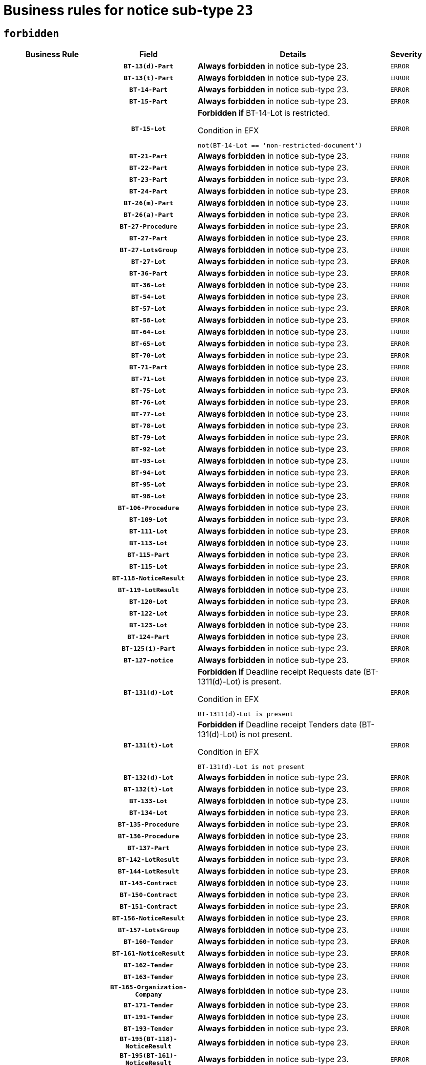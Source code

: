 = Business rules for notice sub-type `23`
:navtitle: Business Rules

== `forbidden`
[cols="<3,3,<6,>1", role="fixed-layout"]
|====
h| Business Rule h| Field h|Details h|Severity
h|
h|`BT-13(d)-Part`
a|

*Always forbidden* in notice sub-type 23.
|`ERROR`
h|
h|`BT-13(t)-Part`
a|

*Always forbidden* in notice sub-type 23.
|`ERROR`
h|
h|`BT-14-Part`
a|

*Always forbidden* in notice sub-type 23.
|`ERROR`
h|
h|`BT-15-Part`
a|

*Always forbidden* in notice sub-type 23.
|`ERROR`
h|
h|`BT-15-Lot`
a|

*Forbidden if* BT-14-Lot is restricted.

.Condition in EFX
[source, EFX]
----
not(BT-14-Lot == 'non-restricted-document')
----
|`ERROR`
h|
h|`BT-21-Part`
a|

*Always forbidden* in notice sub-type 23.
|`ERROR`
h|
h|`BT-22-Part`
a|

*Always forbidden* in notice sub-type 23.
|`ERROR`
h|
h|`BT-23-Part`
a|

*Always forbidden* in notice sub-type 23.
|`ERROR`
h|
h|`BT-24-Part`
a|

*Always forbidden* in notice sub-type 23.
|`ERROR`
h|
h|`BT-26(m)-Part`
a|

*Always forbidden* in notice sub-type 23.
|`ERROR`
h|
h|`BT-26(a)-Part`
a|

*Always forbidden* in notice sub-type 23.
|`ERROR`
h|
h|`BT-27-Procedure`
a|

*Always forbidden* in notice sub-type 23.
|`ERROR`
h|
h|`BT-27-Part`
a|

*Always forbidden* in notice sub-type 23.
|`ERROR`
h|
h|`BT-27-LotsGroup`
a|

*Always forbidden* in notice sub-type 23.
|`ERROR`
h|
h|`BT-27-Lot`
a|

*Always forbidden* in notice sub-type 23.
|`ERROR`
h|
h|`BT-36-Part`
a|

*Always forbidden* in notice sub-type 23.
|`ERROR`
h|
h|`BT-36-Lot`
a|

*Always forbidden* in notice sub-type 23.
|`ERROR`
h|
h|`BT-54-Lot`
a|

*Always forbidden* in notice sub-type 23.
|`ERROR`
h|
h|`BT-57-Lot`
a|

*Always forbidden* in notice sub-type 23.
|`ERROR`
h|
h|`BT-58-Lot`
a|

*Always forbidden* in notice sub-type 23.
|`ERROR`
h|
h|`BT-64-Lot`
a|

*Always forbidden* in notice sub-type 23.
|`ERROR`
h|
h|`BT-65-Lot`
a|

*Always forbidden* in notice sub-type 23.
|`ERROR`
h|
h|`BT-70-Lot`
a|

*Always forbidden* in notice sub-type 23.
|`ERROR`
h|
h|`BT-71-Part`
a|

*Always forbidden* in notice sub-type 23.
|`ERROR`
h|
h|`BT-71-Lot`
a|

*Always forbidden* in notice sub-type 23.
|`ERROR`
h|
h|`BT-75-Lot`
a|

*Always forbidden* in notice sub-type 23.
|`ERROR`
h|
h|`BT-76-Lot`
a|

*Always forbidden* in notice sub-type 23.
|`ERROR`
h|
h|`BT-77-Lot`
a|

*Always forbidden* in notice sub-type 23.
|`ERROR`
h|
h|`BT-78-Lot`
a|

*Always forbidden* in notice sub-type 23.
|`ERROR`
h|
h|`BT-79-Lot`
a|

*Always forbidden* in notice sub-type 23.
|`ERROR`
h|
h|`BT-92-Lot`
a|

*Always forbidden* in notice sub-type 23.
|`ERROR`
h|
h|`BT-93-Lot`
a|

*Always forbidden* in notice sub-type 23.
|`ERROR`
h|
h|`BT-94-Lot`
a|

*Always forbidden* in notice sub-type 23.
|`ERROR`
h|
h|`BT-95-Lot`
a|

*Always forbidden* in notice sub-type 23.
|`ERROR`
h|
h|`BT-98-Lot`
a|

*Always forbidden* in notice sub-type 23.
|`ERROR`
h|
h|`BT-106-Procedure`
a|

*Always forbidden* in notice sub-type 23.
|`ERROR`
h|
h|`BT-109-Lot`
a|

*Always forbidden* in notice sub-type 23.
|`ERROR`
h|
h|`BT-111-Lot`
a|

*Always forbidden* in notice sub-type 23.
|`ERROR`
h|
h|`BT-113-Lot`
a|

*Always forbidden* in notice sub-type 23.
|`ERROR`
h|
h|`BT-115-Part`
a|

*Always forbidden* in notice sub-type 23.
|`ERROR`
h|
h|`BT-115-Lot`
a|

*Always forbidden* in notice sub-type 23.
|`ERROR`
h|
h|`BT-118-NoticeResult`
a|

*Always forbidden* in notice sub-type 23.
|`ERROR`
h|
h|`BT-119-LotResult`
a|

*Always forbidden* in notice sub-type 23.
|`ERROR`
h|
h|`BT-120-Lot`
a|

*Always forbidden* in notice sub-type 23.
|`ERROR`
h|
h|`BT-122-Lot`
a|

*Always forbidden* in notice sub-type 23.
|`ERROR`
h|
h|`BT-123-Lot`
a|

*Always forbidden* in notice sub-type 23.
|`ERROR`
h|
h|`BT-124-Part`
a|

*Always forbidden* in notice sub-type 23.
|`ERROR`
h|
h|`BT-125(i)-Part`
a|

*Always forbidden* in notice sub-type 23.
|`ERROR`
h|
h|`BT-127-notice`
a|

*Always forbidden* in notice sub-type 23.
|`ERROR`
h|
h|`BT-131(d)-Lot`
a|

*Forbidden if* Deadline receipt Requests date (BT-1311(d)-Lot) is present.

.Condition in EFX
[source, EFX]
----
BT-1311(d)-Lot is present
----
|`ERROR`
h|
h|`BT-131(t)-Lot`
a|

*Forbidden if* Deadline receipt Tenders date (BT-131(d)-Lot) is not present.

.Condition in EFX
[source, EFX]
----
BT-131(d)-Lot is not present
----
|`ERROR`
h|
h|`BT-132(d)-Lot`
a|

*Always forbidden* in notice sub-type 23.
|`ERROR`
h|
h|`BT-132(t)-Lot`
a|

*Always forbidden* in notice sub-type 23.
|`ERROR`
h|
h|`BT-133-Lot`
a|

*Always forbidden* in notice sub-type 23.
|`ERROR`
h|
h|`BT-134-Lot`
a|

*Always forbidden* in notice sub-type 23.
|`ERROR`
h|
h|`BT-135-Procedure`
a|

*Always forbidden* in notice sub-type 23.
|`ERROR`
h|
h|`BT-136-Procedure`
a|

*Always forbidden* in notice sub-type 23.
|`ERROR`
h|
h|`BT-137-Part`
a|

*Always forbidden* in notice sub-type 23.
|`ERROR`
h|
h|`BT-142-LotResult`
a|

*Always forbidden* in notice sub-type 23.
|`ERROR`
h|
h|`BT-144-LotResult`
a|

*Always forbidden* in notice sub-type 23.
|`ERROR`
h|
h|`BT-145-Contract`
a|

*Always forbidden* in notice sub-type 23.
|`ERROR`
h|
h|`BT-150-Contract`
a|

*Always forbidden* in notice sub-type 23.
|`ERROR`
h|
h|`BT-151-Contract`
a|

*Always forbidden* in notice sub-type 23.
|`ERROR`
h|
h|`BT-156-NoticeResult`
a|

*Always forbidden* in notice sub-type 23.
|`ERROR`
h|
h|`BT-157-LotsGroup`
a|

*Always forbidden* in notice sub-type 23.
|`ERROR`
h|
h|`BT-160-Tender`
a|

*Always forbidden* in notice sub-type 23.
|`ERROR`
h|
h|`BT-161-NoticeResult`
a|

*Always forbidden* in notice sub-type 23.
|`ERROR`
h|
h|`BT-162-Tender`
a|

*Always forbidden* in notice sub-type 23.
|`ERROR`
h|
h|`BT-163-Tender`
a|

*Always forbidden* in notice sub-type 23.
|`ERROR`
h|
h|`BT-165-Organization-Company`
a|

*Always forbidden* in notice sub-type 23.
|`ERROR`
h|
h|`BT-171-Tender`
a|

*Always forbidden* in notice sub-type 23.
|`ERROR`
h|
h|`BT-191-Tender`
a|

*Always forbidden* in notice sub-type 23.
|`ERROR`
h|
h|`BT-193-Tender`
a|

*Always forbidden* in notice sub-type 23.
|`ERROR`
h|
h|`BT-195(BT-118)-NoticeResult`
a|

*Always forbidden* in notice sub-type 23.
|`ERROR`
h|
h|`BT-195(BT-161)-NoticeResult`
a|

*Always forbidden* in notice sub-type 23.
|`ERROR`
h|
h|`BT-195(BT-556)-NoticeResult`
a|

*Always forbidden* in notice sub-type 23.
|`ERROR`
h|
h|`BT-195(BT-156)-NoticeResult`
a|

*Always forbidden* in notice sub-type 23.
|`ERROR`
h|
h|`BT-195(BT-142)-LotResult`
a|

*Always forbidden* in notice sub-type 23.
|`ERROR`
h|
h|`BT-195(BT-710)-LotResult`
a|

*Always forbidden* in notice sub-type 23.
|`ERROR`
h|
h|`BT-195(BT-711)-LotResult`
a|

*Always forbidden* in notice sub-type 23.
|`ERROR`
h|
h|`BT-195(BT-709)-LotResult`
a|

*Always forbidden* in notice sub-type 23.
|`ERROR`
h|
h|`BT-195(BT-712)-LotResult`
a|

*Always forbidden* in notice sub-type 23.
|`ERROR`
h|
h|`BT-195(BT-144)-LotResult`
a|

*Always forbidden* in notice sub-type 23.
|`ERROR`
h|
h|`BT-195(BT-760)-LotResult`
a|

*Always forbidden* in notice sub-type 23.
|`ERROR`
h|
h|`BT-195(BT-759)-LotResult`
a|

*Always forbidden* in notice sub-type 23.
|`ERROR`
h|
h|`BT-195(BT-171)-Tender`
a|

*Always forbidden* in notice sub-type 23.
|`ERROR`
h|
h|`BT-195(BT-193)-Tender`
a|

*Always forbidden* in notice sub-type 23.
|`ERROR`
h|
h|`BT-195(BT-720)-Tender`
a|

*Always forbidden* in notice sub-type 23.
|`ERROR`
h|
h|`BT-195(BT-162)-Tender`
a|

*Always forbidden* in notice sub-type 23.
|`ERROR`
h|
h|`BT-195(BT-160)-Tender`
a|

*Always forbidden* in notice sub-type 23.
|`ERROR`
h|
h|`BT-195(BT-163)-Tender`
a|

*Always forbidden* in notice sub-type 23.
|`ERROR`
h|
h|`BT-195(BT-191)-Tender`
a|

*Always forbidden* in notice sub-type 23.
|`ERROR`
h|
h|`BT-195(BT-553)-Tender`
a|

*Always forbidden* in notice sub-type 23.
|`ERROR`
h|
h|`BT-195(BT-554)-Tender`
a|

*Always forbidden* in notice sub-type 23.
|`ERROR`
h|
h|`BT-195(BT-555)-Tender`
a|

*Always forbidden* in notice sub-type 23.
|`ERROR`
h|
h|`BT-195(BT-773)-Tender`
a|

*Always forbidden* in notice sub-type 23.
|`ERROR`
h|
h|`BT-195(BT-731)-Tender`
a|

*Always forbidden* in notice sub-type 23.
|`ERROR`
h|
h|`BT-195(BT-730)-Tender`
a|

*Always forbidden* in notice sub-type 23.
|`ERROR`
h|
h|`BT-195(BT-09)-Procedure`
a|

*Always forbidden* in notice sub-type 23.
|`ERROR`
h|
h|`BT-195(BT-105)-Procedure`
a|

*Always forbidden* in notice sub-type 23.
|`ERROR`
h|
h|`BT-195(BT-88)-Procedure`
a|

*Always forbidden* in notice sub-type 23.
|`ERROR`
h|
h|`BT-195(BT-106)-Procedure`
a|

*Always forbidden* in notice sub-type 23.
|`ERROR`
h|
h|`BT-195(BT-1351)-Procedure`
a|

*Always forbidden* in notice sub-type 23.
|`ERROR`
h|
h|`BT-195(BT-136)-Procedure`
a|

*Always forbidden* in notice sub-type 23.
|`ERROR`
h|
h|`BT-195(BT-1252)-Procedure`
a|

*Always forbidden* in notice sub-type 23.
|`ERROR`
h|
h|`BT-195(BT-135)-Procedure`
a|

*Always forbidden* in notice sub-type 23.
|`ERROR`
h|
h|`BT-195(BT-733)-LotsGroup`
a|

*Always forbidden* in notice sub-type 23.
|`ERROR`
h|
h|`BT-195(BT-543)-LotsGroup`
a|

*Always forbidden* in notice sub-type 23.
|`ERROR`
h|
h|`BT-195(BT-5421)-LotsGroup`
a|

*Always forbidden* in notice sub-type 23.
|`ERROR`
h|
h|`BT-195(BT-5422)-LotsGroup`
a|

*Always forbidden* in notice sub-type 23.
|`ERROR`
h|
h|`BT-195(BT-5423)-LotsGroup`
a|

*Always forbidden* in notice sub-type 23.
|`ERROR`
h|
h|`BT-195(BT-541)-LotsGroup`
a|

*Always forbidden* in notice sub-type 23.
|`ERROR`
h|
h|`BT-195(BT-734)-LotsGroup`
a|

*Always forbidden* in notice sub-type 23.
|`ERROR`
h|
h|`BT-195(BT-539)-LotsGroup`
a|

*Always forbidden* in notice sub-type 23.
|`ERROR`
h|
h|`BT-195(BT-540)-LotsGroup`
a|

*Always forbidden* in notice sub-type 23.
|`ERROR`
h|
h|`BT-195(BT-733)-Lot`
a|

*Always forbidden* in notice sub-type 23.
|`ERROR`
h|
h|`BT-195(BT-543)-Lot`
a|

*Always forbidden* in notice sub-type 23.
|`ERROR`
h|
h|`BT-195(BT-5421)-Lot`
a|

*Always forbidden* in notice sub-type 23.
|`ERROR`
h|
h|`BT-195(BT-5422)-Lot`
a|

*Always forbidden* in notice sub-type 23.
|`ERROR`
h|
h|`BT-195(BT-5423)-Lot`
a|

*Always forbidden* in notice sub-type 23.
|`ERROR`
h|
h|`BT-195(BT-541)-Lot`
a|

*Always forbidden* in notice sub-type 23.
|`ERROR`
h|
h|`BT-195(BT-734)-Lot`
a|

*Always forbidden* in notice sub-type 23.
|`ERROR`
h|
h|`BT-195(BT-539)-Lot`
a|

*Always forbidden* in notice sub-type 23.
|`ERROR`
h|
h|`BT-195(BT-540)-Lot`
a|

*Always forbidden* in notice sub-type 23.
|`ERROR`
h|
h|`BT-195(BT-635)-LotResult`
a|

*Always forbidden* in notice sub-type 23.
|`ERROR`
h|
h|`BT-195(BT-636)-LotResult`
a|

*Always forbidden* in notice sub-type 23.
|`ERROR`
h|
h|`BT-195(BT-1118)-NoticeResult`
a|

*Always forbidden* in notice sub-type 23.
|`ERROR`
h|
h|`BT-195(BT-1561)-NoticeResult`
a|

*Always forbidden* in notice sub-type 23.
|`ERROR`
h|
h|`BT-195(BT-660)-LotResult`
a|

*Always forbidden* in notice sub-type 23.
|`ERROR`
h|
h|`BT-196(BT-118)-NoticeResult`
a|

*Always forbidden* in notice sub-type 23.
|`ERROR`
h|
h|`BT-196(BT-161)-NoticeResult`
a|

*Always forbidden* in notice sub-type 23.
|`ERROR`
h|
h|`BT-196(BT-556)-NoticeResult`
a|

*Always forbidden* in notice sub-type 23.
|`ERROR`
h|
h|`BT-196(BT-156)-NoticeResult`
a|

*Always forbidden* in notice sub-type 23.
|`ERROR`
h|
h|`BT-196(BT-142)-LotResult`
a|

*Always forbidden* in notice sub-type 23.
|`ERROR`
h|
h|`BT-196(BT-710)-LotResult`
a|

*Always forbidden* in notice sub-type 23.
|`ERROR`
h|
h|`BT-196(BT-711)-LotResult`
a|

*Always forbidden* in notice sub-type 23.
|`ERROR`
h|
h|`BT-196(BT-709)-LotResult`
a|

*Always forbidden* in notice sub-type 23.
|`ERROR`
h|
h|`BT-196(BT-712)-LotResult`
a|

*Always forbidden* in notice sub-type 23.
|`ERROR`
h|
h|`BT-196(BT-144)-LotResult`
a|

*Always forbidden* in notice sub-type 23.
|`ERROR`
h|
h|`BT-196(BT-760)-LotResult`
a|

*Always forbidden* in notice sub-type 23.
|`ERROR`
h|
h|`BT-196(BT-759)-LotResult`
a|

*Always forbidden* in notice sub-type 23.
|`ERROR`
h|
h|`BT-196(BT-171)-Tender`
a|

*Always forbidden* in notice sub-type 23.
|`ERROR`
h|
h|`BT-196(BT-193)-Tender`
a|

*Always forbidden* in notice sub-type 23.
|`ERROR`
h|
h|`BT-196(BT-720)-Tender`
a|

*Always forbidden* in notice sub-type 23.
|`ERROR`
h|
h|`BT-196(BT-162)-Tender`
a|

*Always forbidden* in notice sub-type 23.
|`ERROR`
h|
h|`BT-196(BT-160)-Tender`
a|

*Always forbidden* in notice sub-type 23.
|`ERROR`
h|
h|`BT-196(BT-163)-Tender`
a|

*Always forbidden* in notice sub-type 23.
|`ERROR`
h|
h|`BT-196(BT-191)-Tender`
a|

*Always forbidden* in notice sub-type 23.
|`ERROR`
h|
h|`BT-196(BT-553)-Tender`
a|

*Always forbidden* in notice sub-type 23.
|`ERROR`
h|
h|`BT-196(BT-554)-Tender`
a|

*Always forbidden* in notice sub-type 23.
|`ERROR`
h|
h|`BT-196(BT-555)-Tender`
a|

*Always forbidden* in notice sub-type 23.
|`ERROR`
h|
h|`BT-196(BT-773)-Tender`
a|

*Always forbidden* in notice sub-type 23.
|`ERROR`
h|
h|`BT-196(BT-731)-Tender`
a|

*Always forbidden* in notice sub-type 23.
|`ERROR`
h|
h|`BT-196(BT-730)-Tender`
a|

*Always forbidden* in notice sub-type 23.
|`ERROR`
h|
h|`BT-196(BT-09)-Procedure`
a|

*Always forbidden* in notice sub-type 23.
|`ERROR`
h|
h|`BT-196(BT-105)-Procedure`
a|

*Always forbidden* in notice sub-type 23.
|`ERROR`
h|
h|`BT-196(BT-88)-Procedure`
a|

*Always forbidden* in notice sub-type 23.
|`ERROR`
h|
h|`BT-196(BT-106)-Procedure`
a|

*Always forbidden* in notice sub-type 23.
|`ERROR`
h|
h|`BT-196(BT-1351)-Procedure`
a|

*Always forbidden* in notice sub-type 23.
|`ERROR`
h|
h|`BT-196(BT-136)-Procedure`
a|

*Always forbidden* in notice sub-type 23.
|`ERROR`
h|
h|`BT-196(BT-1252)-Procedure`
a|

*Always forbidden* in notice sub-type 23.
|`ERROR`
h|
h|`BT-196(BT-135)-Procedure`
a|

*Always forbidden* in notice sub-type 23.
|`ERROR`
h|
h|`BT-196(BT-733)-LotsGroup`
a|

*Always forbidden* in notice sub-type 23.
|`ERROR`
h|
h|`BT-196(BT-543)-LotsGroup`
a|

*Always forbidden* in notice sub-type 23.
|`ERROR`
h|
h|`BT-196(BT-5421)-LotsGroup`
a|

*Always forbidden* in notice sub-type 23.
|`ERROR`
h|
h|`BT-196(BT-5422)-LotsGroup`
a|

*Always forbidden* in notice sub-type 23.
|`ERROR`
h|
h|`BT-196(BT-5423)-LotsGroup`
a|

*Always forbidden* in notice sub-type 23.
|`ERROR`
h|
h|`BT-196(BT-541)-LotsGroup`
a|

*Always forbidden* in notice sub-type 23.
|`ERROR`
h|
h|`BT-196(BT-734)-LotsGroup`
a|

*Always forbidden* in notice sub-type 23.
|`ERROR`
h|
h|`BT-196(BT-539)-LotsGroup`
a|

*Always forbidden* in notice sub-type 23.
|`ERROR`
h|
h|`BT-196(BT-540)-LotsGroup`
a|

*Always forbidden* in notice sub-type 23.
|`ERROR`
h|
h|`BT-196(BT-733)-Lot`
a|

*Always forbidden* in notice sub-type 23.
|`ERROR`
h|
h|`BT-196(BT-543)-Lot`
a|

*Always forbidden* in notice sub-type 23.
|`ERROR`
h|
h|`BT-196(BT-5421)-Lot`
a|

*Always forbidden* in notice sub-type 23.
|`ERROR`
h|
h|`BT-196(BT-5422)-Lot`
a|

*Always forbidden* in notice sub-type 23.
|`ERROR`
h|
h|`BT-196(BT-5423)-Lot`
a|

*Always forbidden* in notice sub-type 23.
|`ERROR`
h|
h|`BT-196(BT-541)-Lot`
a|

*Always forbidden* in notice sub-type 23.
|`ERROR`
h|
h|`BT-196(BT-734)-Lot`
a|

*Always forbidden* in notice sub-type 23.
|`ERROR`
h|
h|`BT-196(BT-539)-Lot`
a|

*Always forbidden* in notice sub-type 23.
|`ERROR`
h|
h|`BT-196(BT-540)-Lot`
a|

*Always forbidden* in notice sub-type 23.
|`ERROR`
h|
h|`BT-196(BT-635)-LotResult`
a|

*Always forbidden* in notice sub-type 23.
|`ERROR`
h|
h|`BT-196(BT-636)-LotResult`
a|

*Always forbidden* in notice sub-type 23.
|`ERROR`
h|
h|`BT-196(BT-1118)-NoticeResult`
a|

*Always forbidden* in notice sub-type 23.
|`ERROR`
h|
h|`BT-196(BT-1561)-NoticeResult`
a|

*Always forbidden* in notice sub-type 23.
|`ERROR`
h|
h|`BT-196(BT-660)-LotResult`
a|

*Always forbidden* in notice sub-type 23.
|`ERROR`
h|
h|`BT-197(BT-118)-NoticeResult`
a|

*Always forbidden* in notice sub-type 23.
|`ERROR`
h|
h|`BT-197(BT-161)-NoticeResult`
a|

*Always forbidden* in notice sub-type 23.
|`ERROR`
h|
h|`BT-197(BT-556)-NoticeResult`
a|

*Always forbidden* in notice sub-type 23.
|`ERROR`
h|
h|`BT-197(BT-156)-NoticeResult`
a|

*Always forbidden* in notice sub-type 23.
|`ERROR`
h|
h|`BT-197(BT-142)-LotResult`
a|

*Always forbidden* in notice sub-type 23.
|`ERROR`
h|
h|`BT-197(BT-710)-LotResult`
a|

*Always forbidden* in notice sub-type 23.
|`ERROR`
h|
h|`BT-197(BT-711)-LotResult`
a|

*Always forbidden* in notice sub-type 23.
|`ERROR`
h|
h|`BT-197(BT-709)-LotResult`
a|

*Always forbidden* in notice sub-type 23.
|`ERROR`
h|
h|`BT-197(BT-712)-LotResult`
a|

*Always forbidden* in notice sub-type 23.
|`ERROR`
h|
h|`BT-197(BT-144)-LotResult`
a|

*Always forbidden* in notice sub-type 23.
|`ERROR`
h|
h|`BT-197(BT-760)-LotResult`
a|

*Always forbidden* in notice sub-type 23.
|`ERROR`
h|
h|`BT-197(BT-759)-LotResult`
a|

*Always forbidden* in notice sub-type 23.
|`ERROR`
h|
h|`BT-197(BT-171)-Tender`
a|

*Always forbidden* in notice sub-type 23.
|`ERROR`
h|
h|`BT-197(BT-193)-Tender`
a|

*Always forbidden* in notice sub-type 23.
|`ERROR`
h|
h|`BT-197(BT-720)-Tender`
a|

*Always forbidden* in notice sub-type 23.
|`ERROR`
h|
h|`BT-197(BT-162)-Tender`
a|

*Always forbidden* in notice sub-type 23.
|`ERROR`
h|
h|`BT-197(BT-160)-Tender`
a|

*Always forbidden* in notice sub-type 23.
|`ERROR`
h|
h|`BT-197(BT-163)-Tender`
a|

*Always forbidden* in notice sub-type 23.
|`ERROR`
h|
h|`BT-197(BT-191)-Tender`
a|

*Always forbidden* in notice sub-type 23.
|`ERROR`
h|
h|`BT-197(BT-553)-Tender`
a|

*Always forbidden* in notice sub-type 23.
|`ERROR`
h|
h|`BT-197(BT-554)-Tender`
a|

*Always forbidden* in notice sub-type 23.
|`ERROR`
h|
h|`BT-197(BT-555)-Tender`
a|

*Always forbidden* in notice sub-type 23.
|`ERROR`
h|
h|`BT-197(BT-773)-Tender`
a|

*Always forbidden* in notice sub-type 23.
|`ERROR`
h|
h|`BT-197(BT-731)-Tender`
a|

*Always forbidden* in notice sub-type 23.
|`ERROR`
h|
h|`BT-197(BT-730)-Tender`
a|

*Always forbidden* in notice sub-type 23.
|`ERROR`
h|
h|`BT-197(BT-09)-Procedure`
a|

*Always forbidden* in notice sub-type 23.
|`ERROR`
h|
h|`BT-197(BT-105)-Procedure`
a|

*Always forbidden* in notice sub-type 23.
|`ERROR`
h|
h|`BT-197(BT-88)-Procedure`
a|

*Always forbidden* in notice sub-type 23.
|`ERROR`
h|
h|`BT-197(BT-106)-Procedure`
a|

*Always forbidden* in notice sub-type 23.
|`ERROR`
h|
h|`BT-197(BT-1351)-Procedure`
a|

*Always forbidden* in notice sub-type 23.
|`ERROR`
h|
h|`BT-197(BT-136)-Procedure`
a|

*Always forbidden* in notice sub-type 23.
|`ERROR`
h|
h|`BT-197(BT-1252)-Procedure`
a|

*Always forbidden* in notice sub-type 23.
|`ERROR`
h|
h|`BT-197(BT-135)-Procedure`
a|

*Always forbidden* in notice sub-type 23.
|`ERROR`
h|
h|`BT-197(BT-733)-LotsGroup`
a|

*Always forbidden* in notice sub-type 23.
|`ERROR`
h|
h|`BT-197(BT-543)-LotsGroup`
a|

*Always forbidden* in notice sub-type 23.
|`ERROR`
h|
h|`BT-197(BT-5421)-LotsGroup`
a|

*Always forbidden* in notice sub-type 23.
|`ERROR`
h|
h|`BT-197(BT-5422)-LotsGroup`
a|

*Always forbidden* in notice sub-type 23.
|`ERROR`
h|
h|`BT-197(BT-5423)-LotsGroup`
a|

*Always forbidden* in notice sub-type 23.
|`ERROR`
h|
h|`BT-197(BT-541)-LotsGroup`
a|

*Always forbidden* in notice sub-type 23.
|`ERROR`
h|
h|`BT-197(BT-734)-LotsGroup`
a|

*Always forbidden* in notice sub-type 23.
|`ERROR`
h|
h|`BT-197(BT-539)-LotsGroup`
a|

*Always forbidden* in notice sub-type 23.
|`ERROR`
h|
h|`BT-197(BT-540)-LotsGroup`
a|

*Always forbidden* in notice sub-type 23.
|`ERROR`
h|
h|`BT-197(BT-733)-Lot`
a|

*Always forbidden* in notice sub-type 23.
|`ERROR`
h|
h|`BT-197(BT-543)-Lot`
a|

*Always forbidden* in notice sub-type 23.
|`ERROR`
h|
h|`BT-197(BT-5421)-Lot`
a|

*Always forbidden* in notice sub-type 23.
|`ERROR`
h|
h|`BT-197(BT-5422)-Lot`
a|

*Always forbidden* in notice sub-type 23.
|`ERROR`
h|
h|`BT-197(BT-5423)-Lot`
a|

*Always forbidden* in notice sub-type 23.
|`ERROR`
h|
h|`BT-197(BT-541)-Lot`
a|

*Always forbidden* in notice sub-type 23.
|`ERROR`
h|
h|`BT-197(BT-734)-Lot`
a|

*Always forbidden* in notice sub-type 23.
|`ERROR`
h|
h|`BT-197(BT-539)-Lot`
a|

*Always forbidden* in notice sub-type 23.
|`ERROR`
h|
h|`BT-197(BT-540)-Lot`
a|

*Always forbidden* in notice sub-type 23.
|`ERROR`
h|
h|`BT-197(BT-635)-LotResult`
a|

*Always forbidden* in notice sub-type 23.
|`ERROR`
h|
h|`BT-197(BT-636)-LotResult`
a|

*Always forbidden* in notice sub-type 23.
|`ERROR`
h|
h|`BT-197(BT-1118)-NoticeResult`
a|

*Always forbidden* in notice sub-type 23.
|`ERROR`
h|
h|`BT-197(BT-1561)-NoticeResult`
a|

*Always forbidden* in notice sub-type 23.
|`ERROR`
h|
h|`BT-197(BT-660)-LotResult`
a|

*Always forbidden* in notice sub-type 23.
|`ERROR`
h|
h|`BT-198(BT-118)-NoticeResult`
a|

*Always forbidden* in notice sub-type 23.
|`ERROR`
h|
h|`BT-198(BT-161)-NoticeResult`
a|

*Always forbidden* in notice sub-type 23.
|`ERROR`
h|
h|`BT-198(BT-556)-NoticeResult`
a|

*Always forbidden* in notice sub-type 23.
|`ERROR`
h|
h|`BT-198(BT-156)-NoticeResult`
a|

*Always forbidden* in notice sub-type 23.
|`ERROR`
h|
h|`BT-198(BT-142)-LotResult`
a|

*Always forbidden* in notice sub-type 23.
|`ERROR`
h|
h|`BT-198(BT-710)-LotResult`
a|

*Always forbidden* in notice sub-type 23.
|`ERROR`
h|
h|`BT-198(BT-711)-LotResult`
a|

*Always forbidden* in notice sub-type 23.
|`ERROR`
h|
h|`BT-198(BT-709)-LotResult`
a|

*Always forbidden* in notice sub-type 23.
|`ERROR`
h|
h|`BT-198(BT-712)-LotResult`
a|

*Always forbidden* in notice sub-type 23.
|`ERROR`
h|
h|`BT-198(BT-144)-LotResult`
a|

*Always forbidden* in notice sub-type 23.
|`ERROR`
h|
h|`BT-198(BT-760)-LotResult`
a|

*Always forbidden* in notice sub-type 23.
|`ERROR`
h|
h|`BT-198(BT-759)-LotResult`
a|

*Always forbidden* in notice sub-type 23.
|`ERROR`
h|
h|`BT-198(BT-171)-Tender`
a|

*Always forbidden* in notice sub-type 23.
|`ERROR`
h|
h|`BT-198(BT-193)-Tender`
a|

*Always forbidden* in notice sub-type 23.
|`ERROR`
h|
h|`BT-198(BT-720)-Tender`
a|

*Always forbidden* in notice sub-type 23.
|`ERROR`
h|
h|`BT-198(BT-162)-Tender`
a|

*Always forbidden* in notice sub-type 23.
|`ERROR`
h|
h|`BT-198(BT-160)-Tender`
a|

*Always forbidden* in notice sub-type 23.
|`ERROR`
h|
h|`BT-198(BT-163)-Tender`
a|

*Always forbidden* in notice sub-type 23.
|`ERROR`
h|
h|`BT-198(BT-191)-Tender`
a|

*Always forbidden* in notice sub-type 23.
|`ERROR`
h|
h|`BT-198(BT-553)-Tender`
a|

*Always forbidden* in notice sub-type 23.
|`ERROR`
h|
h|`BT-198(BT-554)-Tender`
a|

*Always forbidden* in notice sub-type 23.
|`ERROR`
h|
h|`BT-198(BT-555)-Tender`
a|

*Always forbidden* in notice sub-type 23.
|`ERROR`
h|
h|`BT-198(BT-773)-Tender`
a|

*Always forbidden* in notice sub-type 23.
|`ERROR`
h|
h|`BT-198(BT-731)-Tender`
a|

*Always forbidden* in notice sub-type 23.
|`ERROR`
h|
h|`BT-198(BT-730)-Tender`
a|

*Always forbidden* in notice sub-type 23.
|`ERROR`
h|
h|`BT-198(BT-09)-Procedure`
a|

*Always forbidden* in notice sub-type 23.
|`ERROR`
h|
h|`BT-198(BT-105)-Procedure`
a|

*Always forbidden* in notice sub-type 23.
|`ERROR`
h|
h|`BT-198(BT-88)-Procedure`
a|

*Always forbidden* in notice sub-type 23.
|`ERROR`
h|
h|`BT-198(BT-106)-Procedure`
a|

*Always forbidden* in notice sub-type 23.
|`ERROR`
h|
h|`BT-198(BT-1351)-Procedure`
a|

*Always forbidden* in notice sub-type 23.
|`ERROR`
h|
h|`BT-198(BT-136)-Procedure`
a|

*Always forbidden* in notice sub-type 23.
|`ERROR`
h|
h|`BT-198(BT-1252)-Procedure`
a|

*Always forbidden* in notice sub-type 23.
|`ERROR`
h|
h|`BT-198(BT-135)-Procedure`
a|

*Always forbidden* in notice sub-type 23.
|`ERROR`
h|
h|`BT-198(BT-733)-LotsGroup`
a|

*Always forbidden* in notice sub-type 23.
|`ERROR`
h|
h|`BT-198(BT-543)-LotsGroup`
a|

*Always forbidden* in notice sub-type 23.
|`ERROR`
h|
h|`BT-198(BT-5421)-LotsGroup`
a|

*Always forbidden* in notice sub-type 23.
|`ERROR`
h|
h|`BT-198(BT-5422)-LotsGroup`
a|

*Always forbidden* in notice sub-type 23.
|`ERROR`
h|
h|`BT-198(BT-5423)-LotsGroup`
a|

*Always forbidden* in notice sub-type 23.
|`ERROR`
h|
h|`BT-198(BT-541)-LotsGroup`
a|

*Always forbidden* in notice sub-type 23.
|`ERROR`
h|
h|`BT-198(BT-734)-LotsGroup`
a|

*Always forbidden* in notice sub-type 23.
|`ERROR`
h|
h|`BT-198(BT-539)-LotsGroup`
a|

*Always forbidden* in notice sub-type 23.
|`ERROR`
h|
h|`BT-198(BT-540)-LotsGroup`
a|

*Always forbidden* in notice sub-type 23.
|`ERROR`
h|
h|`BT-198(BT-733)-Lot`
a|

*Always forbidden* in notice sub-type 23.
|`ERROR`
h|
h|`BT-198(BT-543)-Lot`
a|

*Always forbidden* in notice sub-type 23.
|`ERROR`
h|
h|`BT-198(BT-5421)-Lot`
a|

*Always forbidden* in notice sub-type 23.
|`ERROR`
h|
h|`BT-198(BT-5422)-Lot`
a|

*Always forbidden* in notice sub-type 23.
|`ERROR`
h|
h|`BT-198(BT-5423)-Lot`
a|

*Always forbidden* in notice sub-type 23.
|`ERROR`
h|
h|`BT-198(BT-541)-Lot`
a|

*Always forbidden* in notice sub-type 23.
|`ERROR`
h|
h|`BT-198(BT-734)-Lot`
a|

*Always forbidden* in notice sub-type 23.
|`ERROR`
h|
h|`BT-198(BT-539)-Lot`
a|

*Always forbidden* in notice sub-type 23.
|`ERROR`
h|
h|`BT-198(BT-540)-Lot`
a|

*Always forbidden* in notice sub-type 23.
|`ERROR`
h|
h|`BT-198(BT-635)-LotResult`
a|

*Always forbidden* in notice sub-type 23.
|`ERROR`
h|
h|`BT-198(BT-636)-LotResult`
a|

*Always forbidden* in notice sub-type 23.
|`ERROR`
h|
h|`BT-198(BT-1118)-NoticeResult`
a|

*Always forbidden* in notice sub-type 23.
|`ERROR`
h|
h|`BT-198(BT-1561)-NoticeResult`
a|

*Always forbidden* in notice sub-type 23.
|`ERROR`
h|
h|`BT-198(BT-660)-LotResult`
a|

*Always forbidden* in notice sub-type 23.
|`ERROR`
h|
h|`BT-200-Contract`
a|

*Always forbidden* in notice sub-type 23.
|`ERROR`
h|
h|`BT-201-Contract`
a|

*Always forbidden* in notice sub-type 23.
|`ERROR`
h|
h|`BT-202-Contract`
a|

*Always forbidden* in notice sub-type 23.
|`ERROR`
h|
h|`BT-262-Part`
a|

*Always forbidden* in notice sub-type 23.
|`ERROR`
h|
h|`BT-263-Part`
a|

*Always forbidden* in notice sub-type 23.
|`ERROR`
h|
h|`BT-271-Procedure`
a|

*Always forbidden* in notice sub-type 23.
|`ERROR`
h|
h|`BT-271-LotsGroup`
a|

*Always forbidden* in notice sub-type 23.
|`ERROR`
h|
h|`BT-271-Lot`
a|

*Always forbidden* in notice sub-type 23.
|`ERROR`
h|
h|`BT-300-Part`
a|

*Always forbidden* in notice sub-type 23.
|`ERROR`
h|
h|`BT-500-UBO`
a|

*Always forbidden* in notice sub-type 23.
|`ERROR`
h|
h|`BT-500-Business`
a|

*Always forbidden* in notice sub-type 23.
|`ERROR`
h|
h|`BT-501-Business-National`
a|

*Always forbidden* in notice sub-type 23.
|`ERROR`
h|
h|`BT-501-Business-European`
a|

*Always forbidden* in notice sub-type 23.
|`ERROR`
h|
h|`BT-502-Business`
a|

*Always forbidden* in notice sub-type 23.
|`ERROR`
h|
h|`BT-503-UBO`
a|

*Always forbidden* in notice sub-type 23.
|`ERROR`
h|
h|`BT-503-Business`
a|

*Always forbidden* in notice sub-type 23.
|`ERROR`
h|
h|`BT-505-Business`
a|

*Always forbidden* in notice sub-type 23.
|`ERROR`
h|
h|`BT-506-UBO`
a|

*Always forbidden* in notice sub-type 23.
|`ERROR`
h|
h|`BT-506-Business`
a|

*Always forbidden* in notice sub-type 23.
|`ERROR`
h|
h|`BT-507-UBO`
a|

*Always forbidden* in notice sub-type 23.
|`ERROR`
h|
h|`BT-507-Business`
a|

*Always forbidden* in notice sub-type 23.
|`ERROR`
h|
h|`BT-510(a)-UBO`
a|

*Always forbidden* in notice sub-type 23.
|`ERROR`
h|
h|`BT-510(b)-UBO`
a|

*Always forbidden* in notice sub-type 23.
|`ERROR`
h|
h|`BT-510(c)-UBO`
a|

*Always forbidden* in notice sub-type 23.
|`ERROR`
h|
h|`BT-510(a)-Business`
a|

*Always forbidden* in notice sub-type 23.
|`ERROR`
h|
h|`BT-510(b)-Business`
a|

*Always forbidden* in notice sub-type 23.
|`ERROR`
h|
h|`BT-510(c)-Business`
a|

*Always forbidden* in notice sub-type 23.
|`ERROR`
h|
h|`BT-512-UBO`
a|

*Always forbidden* in notice sub-type 23.
|`ERROR`
h|
h|`BT-512-Business`
a|

*Always forbidden* in notice sub-type 23.
|`ERROR`
h|
h|`BT-513-UBO`
a|

*Always forbidden* in notice sub-type 23.
|`ERROR`
h|
h|`BT-513-Business`
a|

*Always forbidden* in notice sub-type 23.
|`ERROR`
h|
h|`BT-514-UBO`
a|

*Always forbidden* in notice sub-type 23.
|`ERROR`
h|
h|`BT-514-Business`
a|

*Always forbidden* in notice sub-type 23.
|`ERROR`
h|
h|`BT-531-Part`
a|

*Always forbidden* in notice sub-type 23.
|`ERROR`
h|
h|`BT-536-Part`
a|

*Always forbidden* in notice sub-type 23.
|`ERROR`
h|
h|`BT-536-Lot`
a|

*Always forbidden* in notice sub-type 23.
|`ERROR`
h|
h|`BT-537-Part`
a|

*Always forbidden* in notice sub-type 23.
|`ERROR`
h|
h|`BT-537-Lot`
a|

*Always forbidden* in notice sub-type 23.
|`ERROR`
h|
h|`BT-538-Part`
a|

*Always forbidden* in notice sub-type 23.
|`ERROR`
h|
h|`BT-538-Lot`
a|

*Always forbidden* in notice sub-type 23.
|`ERROR`
h|
h|`BT-553-Tender`
a|

*Always forbidden* in notice sub-type 23.
|`ERROR`
h|
h|`BT-554-Tender`
a|

*Always forbidden* in notice sub-type 23.
|`ERROR`
h|
h|`BT-555-Tender`
a|

*Always forbidden* in notice sub-type 23.
|`ERROR`
h|
h|`BT-556-NoticeResult`
a|

*Always forbidden* in notice sub-type 23.
|`ERROR`
h|
h|`BT-578-Lot`
a|

*Always forbidden* in notice sub-type 23.
|`ERROR`
h|
h|`BT-610-Procedure-Buyer`
a|

*Always forbidden* in notice sub-type 23.
|`ERROR`
h|
h|`BT-615-Part`
a|

*Always forbidden* in notice sub-type 23.
|`ERROR`
h|
h|`BT-615-Lot`
a|

*Forbidden if* BT-14-Lot is not restricted.

.Condition in EFX
[source, EFX]
----
not(BT-14-Lot == 'restricted-document')
----
|`ERROR`
h|
h|`BT-630(d)-Lot`
a|

*Always forbidden* in notice sub-type 23.
|`ERROR`
h|
h|`BT-630(t)-Lot`
a|

*Always forbidden* in notice sub-type 23.
|`ERROR`
h|
h|`BT-631-Lot`
a|

*Always forbidden* in notice sub-type 23.
|`ERROR`
h|
h|`BT-632-Part`
a|

*Always forbidden* in notice sub-type 23.
|`ERROR`
h|
h|`BT-633-Organization`
a|

*Always forbidden* in notice sub-type 23.
|`ERROR`
h|
h|`BT-635-LotResult`
a|

*Always forbidden* in notice sub-type 23.
|`ERROR`
h|
h|`BT-636-LotResult`
a|

*Always forbidden* in notice sub-type 23.
|`ERROR`
h|
h|`BT-651-Lot`
a|

*Always forbidden* in notice sub-type 23.
|`ERROR`
h|
h|`BT-660-LotResult`
a|

*Always forbidden* in notice sub-type 23.
|`ERROR`
h|
h|`BT-706-UBO`
a|

*Always forbidden* in notice sub-type 23.
|`ERROR`
h|
h|`BT-707-Part`
a|

*Always forbidden* in notice sub-type 23.
|`ERROR`
h|
h|`BT-707-Lot`
a|

*Forbidden if* BT-14-Lot is not restricted.

.Condition in EFX
[source, EFX]
----
not(BT-14-Lot == 'restricted-document')
----
|`ERROR`
h|
h|`BT-708-Part`
a|

*Always forbidden* in notice sub-type 23.
|`ERROR`
h|
h|`BT-709-LotResult`
a|

*Always forbidden* in notice sub-type 23.
|`ERROR`
h|
h|`BT-710-LotResult`
a|

*Always forbidden* in notice sub-type 23.
|`ERROR`
h|
h|`BT-711-LotResult`
a|

*Always forbidden* in notice sub-type 23.
|`ERROR`
h|
h|`BT-712(a)-LotResult`
a|

*Always forbidden* in notice sub-type 23.
|`ERROR`
h|
h|`BT-712(b)-LotResult`
a|

*Always forbidden* in notice sub-type 23.
|`ERROR`
h|
h|`BT-717-Lot`
a|

*Always forbidden* in notice sub-type 23.
|`ERROR`
h|
h|`BT-720-Tender`
a|

*Always forbidden* in notice sub-type 23.
|`ERROR`
h|
h|`BT-721-Contract`
a|

*Always forbidden* in notice sub-type 23.
|`ERROR`
h|
h|`BT-722-Contract`
a|

*Always forbidden* in notice sub-type 23.
|`ERROR`
h|
h|`BT-723-LotResult`
a|

*Always forbidden* in notice sub-type 23.
|`ERROR`
h|
h|`BT-726-Part`
a|

*Always forbidden* in notice sub-type 23.
|`ERROR`
h|
h|`BT-726-LotsGroup`
a|

*Always forbidden* in notice sub-type 23.
|`ERROR`
h|
h|`BT-726-Lot`
a|

*Always forbidden* in notice sub-type 23.
|`ERROR`
h|
h|`BT-727-Part`
a|

*Always forbidden* in notice sub-type 23.
|`ERROR`
h|
h|`BT-728-Part`
a|

*Always forbidden* in notice sub-type 23.
|`ERROR`
h|
h|`BT-729-Lot`
a|

*Always forbidden* in notice sub-type 23.
|`ERROR`
h|
h|`BT-730-Tender`
a|

*Always forbidden* in notice sub-type 23.
|`ERROR`
h|
h|`BT-731-Tender`
a|

*Always forbidden* in notice sub-type 23.
|`ERROR`
h|
h|`BT-732-Lot`
a|

*Always forbidden* in notice sub-type 23.
|`ERROR`
h|
h|`BT-735-Lot`
a|

*Always forbidden* in notice sub-type 23.
|`ERROR`
h|
h|`BT-735-LotResult`
a|

*Always forbidden* in notice sub-type 23.
|`ERROR`
h|
h|`BT-736-Part`
a|

*Always forbidden* in notice sub-type 23.
|`ERROR`
h|
h|`BT-736-Lot`
a|

*Always forbidden* in notice sub-type 23.
|`ERROR`
h|
h|`BT-737-Part`
a|

*Always forbidden* in notice sub-type 23.
|`ERROR`
h|
h|`BT-739-UBO`
a|

*Always forbidden* in notice sub-type 23.
|`ERROR`
h|
h|`BT-739-Business`
a|

*Always forbidden* in notice sub-type 23.
|`ERROR`
h|
h|`BT-740-Procedure-Buyer`
a|

*Always forbidden* in notice sub-type 23.
|`ERROR`
h|
h|`BT-743-Lot`
a|

*Always forbidden* in notice sub-type 23.
|`ERROR`
h|
h|`BT-746-Organization`
a|

*Always forbidden* in notice sub-type 23.
|`ERROR`
h|
h|`BT-751-Lot`
a|

*Always forbidden* in notice sub-type 23.
|`ERROR`
h|
h|`BT-756-Procedure`
a|

*Always forbidden* in notice sub-type 23.
|`ERROR`
h|
h|`BT-759-LotResult`
a|

*Always forbidden* in notice sub-type 23.
|`ERROR`
h|
h|`BT-760-LotResult`
a|

*Always forbidden* in notice sub-type 23.
|`ERROR`
h|
h|`BT-761-Lot`
a|

*Always forbidden* in notice sub-type 23.
|`ERROR`
h|
h|`BT-764-Lot`
a|

*Always forbidden* in notice sub-type 23.
|`ERROR`
h|
h|`BT-765-Part`
a|

*Always forbidden* in notice sub-type 23.
|`ERROR`
h|
h|`BT-765-Lot`
a|

*Always forbidden* in notice sub-type 23.
|`ERROR`
h|
h|`BT-766-Lot`
a|

*Always forbidden* in notice sub-type 23.
|`ERROR`
h|
h|`BT-766-Part`
a|

*Always forbidden* in notice sub-type 23.
|`ERROR`
h|
h|`BT-767-Lot`
a|

*Always forbidden* in notice sub-type 23.
|`ERROR`
h|
h|`BT-768-Contract`
a|

*Always forbidden* in notice sub-type 23.
|`ERROR`
h|
h|`BT-773-Tender`
a|

*Always forbidden* in notice sub-type 23.
|`ERROR`
h|
h|`BT-779-Tender`
a|

*Always forbidden* in notice sub-type 23.
|`ERROR`
h|
h|`BT-780-Tender`
a|

*Always forbidden* in notice sub-type 23.
|`ERROR`
h|
h|`BT-781-Lot`
a|

*Always forbidden* in notice sub-type 23.
|`ERROR`
h|
h|`BT-782-Tender`
a|

*Always forbidden* in notice sub-type 23.
|`ERROR`
h|
h|`BT-783-Review`
a|

*Always forbidden* in notice sub-type 23.
|`ERROR`
h|
h|`BT-784-Review`
a|

*Always forbidden* in notice sub-type 23.
|`ERROR`
h|
h|`BT-785-Review`
a|

*Always forbidden* in notice sub-type 23.
|`ERROR`
h|
h|`BT-786-Review`
a|

*Always forbidden* in notice sub-type 23.
|`ERROR`
h|
h|`BT-787-Review`
a|

*Always forbidden* in notice sub-type 23.
|`ERROR`
h|
h|`BT-788-Review`
a|

*Always forbidden* in notice sub-type 23.
|`ERROR`
h|
h|`BT-789-Review`
a|

*Always forbidden* in notice sub-type 23.
|`ERROR`
h|
h|`BT-790-Review`
a|

*Always forbidden* in notice sub-type 23.
|`ERROR`
h|
h|`BT-791-Review`
a|

*Always forbidden* in notice sub-type 23.
|`ERROR`
h|
h|`BT-792-Review`
a|

*Always forbidden* in notice sub-type 23.
|`ERROR`
h|
h|`BT-793-Review`
a|

*Always forbidden* in notice sub-type 23.
|`ERROR`
h|
h|`BT-794-Review`
a|

*Always forbidden* in notice sub-type 23.
|`ERROR`
h|
h|`BT-795-Review`
a|

*Always forbidden* in notice sub-type 23.
|`ERROR`
h|
h|`BT-796-Review`
a|

*Always forbidden* in notice sub-type 23.
|`ERROR`
h|
h|`BT-797-Review`
a|

*Always forbidden* in notice sub-type 23.
|`ERROR`
h|
h|`BT-798-Review`
a|

*Always forbidden* in notice sub-type 23.
|`ERROR`
h|
h|`BT-799-ReviewBody`
a|

*Always forbidden* in notice sub-type 23.
|`ERROR`
h|
h|`BT-800(d)-Lot`
a|

*Always forbidden* in notice sub-type 23.
|`ERROR`
h|
h|`BT-800(t)-Lot`
a|

*Always forbidden* in notice sub-type 23.
|`ERROR`
h|
h|`BT-801-Lot`
a|

*Always forbidden* in notice sub-type 23.
|`ERROR`
h|
h|`BT-802-Lot`
a|

*Always forbidden* in notice sub-type 23.
|`ERROR`
h|
h|`BT-1118-NoticeResult`
a|

*Always forbidden* in notice sub-type 23.
|`ERROR`
h|
h|`BT-1251-Part`
a|

*Always forbidden* in notice sub-type 23.
|`ERROR`
h|
h|`BT-1252-Procedure`
a|

*Always forbidden* in notice sub-type 23.
|`ERROR`
h|
h|`BT-1311(d)-Lot`
a|

*Forbidden if* Deadline receipt Tenders date (BT-131(d)-Lot) is present.

.Condition in EFX
[source, EFX]
----
BT-131(d)-Lot is present
----
|`ERROR`
h|
h|`BT-1311(t)-Lot`
a|

*Forbidden if* Deadline receipt Requests date (BT-1311(d)-Lot) is not present.

.Condition in EFX
[source, EFX]
----
BT-1311(d)-Lot is not present
----
|`ERROR`
h|
h|`BT-1351-Procedure`
a|

*Always forbidden* in notice sub-type 23.
|`ERROR`
h|
h|`BT-1451-Contract`
a|

*Always forbidden* in notice sub-type 23.
|`ERROR`
h|
h|`BT-1501(n)-Contract`
a|

*Always forbidden* in notice sub-type 23.
|`ERROR`
h|
h|`BT-1501(s)-Contract`
a|

*Always forbidden* in notice sub-type 23.
|`ERROR`
h|
h|`BT-1561-NoticeResult`
a|

*Always forbidden* in notice sub-type 23.
|`ERROR`
h|
h|`BT-1711-Tender`
a|

*Always forbidden* in notice sub-type 23.
|`ERROR`
h|
h|`BT-3201-Tender`
a|

*Always forbidden* in notice sub-type 23.
|`ERROR`
h|
h|`BT-3202-Contract`
a|

*Always forbidden* in notice sub-type 23.
|`ERROR`
h|
h|`BT-5011-Contract`
a|

*Always forbidden* in notice sub-type 23.
|`ERROR`
h|
h|`BT-5071-Part`
a|

*Always forbidden* in notice sub-type 23.
|`ERROR`
h|
h|`BT-5101(a)-Part`
a|

*Always forbidden* in notice sub-type 23.
|`ERROR`
h|
h|`BT-5101(b)-Part`
a|

*Always forbidden* in notice sub-type 23.
|`ERROR`
h|
h|`BT-5101(c)-Part`
a|

*Always forbidden* in notice sub-type 23.
|`ERROR`
h|
h|`BT-5121-Part`
a|

*Always forbidden* in notice sub-type 23.
|`ERROR`
h|
h|`BT-5131-Part`
a|

*Always forbidden* in notice sub-type 23.
|`ERROR`
h|
h|`BT-5141-Part`
a|

*Always forbidden* in notice sub-type 23.
|`ERROR`
h|
h|`BT-6110-Contract`
a|

*Always forbidden* in notice sub-type 23.
|`ERROR`
h|
h|`BT-13713-LotResult`
a|

*Always forbidden* in notice sub-type 23.
|`ERROR`
h|
h|`BT-13714-Tender`
a|

*Always forbidden* in notice sub-type 23.
|`ERROR`
h|
h|`OPP-020-Contract`
a|

*Always forbidden* in notice sub-type 23.
|`ERROR`
h|
h|`OPP-021-Contract`
a|

*Always forbidden* in notice sub-type 23.
|`ERROR`
h|
h|`OPP-022-Contract`
a|

*Always forbidden* in notice sub-type 23.
|`ERROR`
h|
h|`OPP-023-Contract`
a|

*Always forbidden* in notice sub-type 23.
|`ERROR`
h|
h|`OPP-030-Tender`
a|

*Always forbidden* in notice sub-type 23.
|`ERROR`
h|
h|`OPP-031-Tender`
a|

*Always forbidden* in notice sub-type 23.
|`ERROR`
h|
h|`OPP-032-Tender`
a|

*Always forbidden* in notice sub-type 23.
|`ERROR`
h|
h|`OPP-033-Tender`
a|

*Always forbidden* in notice sub-type 23.
|`ERROR`
h|
h|`OPP-034-Tender`
a|

*Always forbidden* in notice sub-type 23.
|`ERROR`
h|
h|`OPP-040-Procedure`
a|

*Always forbidden* in notice sub-type 23.
|`ERROR`
h|
h|`OPP-080-Tender`
a|

*Always forbidden* in notice sub-type 23.
|`ERROR`
h|
h|`OPP-100-Business`
a|

*Always forbidden* in notice sub-type 23.
|`ERROR`
h|
h|`OPP-105-Business`
a|

*Always forbidden* in notice sub-type 23.
|`ERROR`
h|
h|`OPP-110-Business`
a|

*Always forbidden* in notice sub-type 23.
|`ERROR`
h|
h|`OPP-111-Business`
a|

*Always forbidden* in notice sub-type 23.
|`ERROR`
h|
h|`OPP-112-Business`
a|

*Always forbidden* in notice sub-type 23.
|`ERROR`
h|
h|`OPP-113-Business-European`
a|

*Always forbidden* in notice sub-type 23.
|`ERROR`
h|
h|`OPP-120-Business`
a|

*Always forbidden* in notice sub-type 23.
|`ERROR`
h|
h|`OPP-121-Business`
a|

*Always forbidden* in notice sub-type 23.
|`ERROR`
h|
h|`OPP-122-Business`
a|

*Always forbidden* in notice sub-type 23.
|`ERROR`
h|
h|`OPP-123-Business`
a|

*Always forbidden* in notice sub-type 23.
|`ERROR`
h|
h|`OPP-130-Business`
a|

*Always forbidden* in notice sub-type 23.
|`ERROR`
h|
h|`OPP-131-Business`
a|

*Always forbidden* in notice sub-type 23.
|`ERROR`
h|
h|`OPA-27-Procedure-Currency`
a|

*Always forbidden* in notice sub-type 23.
|`ERROR`
h|
h|`OPA-36-Part-Number`
a|

*Always forbidden* in notice sub-type 23.
|`ERROR`
h|
h|`OPA-36-Lot-Number`
a|

*Always forbidden* in notice sub-type 23.
|`ERROR`
h|
h|`OPT-050-Part`
a|

*Always forbidden* in notice sub-type 23.
|`ERROR`
h|
h|`OPT-060-Lot`
a|

*Always forbidden* in notice sub-type 23.
|`ERROR`
h|
h|`OPT-070-Lot`
a|

*Always forbidden* in notice sub-type 23.
|`ERROR`
h|
h|`OPT-071-Lot`
a|

*Always forbidden* in notice sub-type 23.
|`ERROR`
h|
h|`OPT-072-Lot`
a|

*Always forbidden* in notice sub-type 23.
|`ERROR`
h|
h|`OPT-090-Lot`
a|

*Always forbidden* in notice sub-type 23.
|`ERROR`
h|
h|`OPT-091-ReviewReq`
a|

*Always forbidden* in notice sub-type 23.
|`ERROR`
h|
h|`OPT-092-ReviewBody`
a|

*Always forbidden* in notice sub-type 23.
|`ERROR`
h|
h|`OPT-092-ReviewReq`
a|

*Always forbidden* in notice sub-type 23.
|`ERROR`
h|
h|`OPA-98-Lot-Number`
a|

*Always forbidden* in notice sub-type 23.
|`ERROR`
h|
h|`OPT-100-Contract`
a|

*Always forbidden* in notice sub-type 23.
|`ERROR`
h|
h|`OPT-110-Part-FiscalLegis`
a|

*Always forbidden* in notice sub-type 23.
|`ERROR`
h|
h|`OPT-111-Part-FiscalLegis`
a|

*Always forbidden* in notice sub-type 23.
|`ERROR`
h|
h|`OPT-112-Part-EnvironLegis`
a|

*Always forbidden* in notice sub-type 23.
|`ERROR`
h|
h|`OPT-113-Part-EmployLegis`
a|

*Always forbidden* in notice sub-type 23.
|`ERROR`
h|
h|`OPA-118-NoticeResult-Currency`
a|

*Always forbidden* in notice sub-type 23.
|`ERROR`
h|
h|`OPT-120-Part-EnvironLegis`
a|

*Always forbidden* in notice sub-type 23.
|`ERROR`
h|
h|`OPT-130-Part-EmployLegis`
a|

*Always forbidden* in notice sub-type 23.
|`ERROR`
h|
h|`OPT-140-Part`
a|

*Always forbidden* in notice sub-type 23.
|`ERROR`
h|
h|`OPT-150-Lot`
a|

*Always forbidden* in notice sub-type 23.
|`ERROR`
h|
h|`OPT-155-LotResult`
a|

*Always forbidden* in notice sub-type 23.
|`ERROR`
h|
h|`OPT-156-LotResult`
a|

*Always forbidden* in notice sub-type 23.
|`ERROR`
h|
h|`OPT-160-UBO`
a|

*Always forbidden* in notice sub-type 23.
|`ERROR`
h|
h|`OPA-161-NoticeResult-Currency`
a|

*Always forbidden* in notice sub-type 23.
|`ERROR`
h|
h|`OPT-170-Tenderer`
a|

*Always forbidden* in notice sub-type 23.
|`ERROR`
h|
h|`OPT-202-UBO`
a|

*Always forbidden* in notice sub-type 23.
|`ERROR`
h|
h|`OPT-210-Tenderer`
a|

*Always forbidden* in notice sub-type 23.
|`ERROR`
h|
h|`OPT-300-Contract-Signatory`
a|

*Always forbidden* in notice sub-type 23.
|`ERROR`
h|
h|`OPT-300-Tenderer`
a|

*Always forbidden* in notice sub-type 23.
|`ERROR`
h|
h|`OPT-301-LotResult-Financing`
a|

*Always forbidden* in notice sub-type 23.
|`ERROR`
h|
h|`OPT-301-LotResult-Paying`
a|

*Always forbidden* in notice sub-type 23.
|`ERROR`
h|
h|`OPT-301-Tenderer-SubCont`
a|

*Always forbidden* in notice sub-type 23.
|`ERROR`
h|
h|`OPT-301-Tenderer-MainCont`
a|

*Always forbidden* in notice sub-type 23.
|`ERROR`
h|
h|`OPT-301-Part-FiscalLegis`
a|

*Always forbidden* in notice sub-type 23.
|`ERROR`
h|
h|`OPT-301-Part-EnvironLegis`
a|

*Always forbidden* in notice sub-type 23.
|`ERROR`
h|
h|`OPT-301-Part-EmployLegis`
a|

*Always forbidden* in notice sub-type 23.
|`ERROR`
h|
h|`OPT-301-Part-AddInfo`
a|

*Always forbidden* in notice sub-type 23.
|`ERROR`
h|
h|`OPT-301-Part-DocProvider`
a|

*Always forbidden* in notice sub-type 23.
|`ERROR`
h|
h|`OPT-301-Part-TenderReceipt`
a|

*Always forbidden* in notice sub-type 23.
|`ERROR`
h|
h|`OPT-301-Part-TenderEval`
a|

*Always forbidden* in notice sub-type 23.
|`ERROR`
h|
h|`OPT-301-Part-ReviewOrg`
a|

*Always forbidden* in notice sub-type 23.
|`ERROR`
h|
h|`OPT-301-Part-ReviewInfo`
a|

*Always forbidden* in notice sub-type 23.
|`ERROR`
h|
h|`OPT-301-Part-Mediator`
a|

*Always forbidden* in notice sub-type 23.
|`ERROR`
h|
h|`OPT-301-ReviewBody`
a|

*Always forbidden* in notice sub-type 23.
|`ERROR`
h|
h|`OPT-301-ReviewReq`
a|

*Always forbidden* in notice sub-type 23.
|`ERROR`
h|
h|`OPT-302-Organization`
a|

*Always forbidden* in notice sub-type 23.
|`ERROR`
h|
h|`OPT-310-Tender`
a|

*Always forbidden* in notice sub-type 23.
|`ERROR`
h|
h|`OPT-315-LotResult`
a|

*Always forbidden* in notice sub-type 23.
|`ERROR`
h|
h|`OPT-316-Contract`
a|

*Always forbidden* in notice sub-type 23.
|`ERROR`
h|
h|`OPT-320-LotResult`
a|

*Always forbidden* in notice sub-type 23.
|`ERROR`
h|
h|`OPT-321-Tender`
a|

*Always forbidden* in notice sub-type 23.
|`ERROR`
h|
h|`OPT-322-LotResult`
a|

*Always forbidden* in notice sub-type 23.
|`ERROR`
h|
h|`OPT-999`
a|

*Always forbidden* in notice sub-type 23.
|`ERROR`
|====

== `mandatory`
[cols="<3,3,<6,>1", role="fixed-layout"]
|====
h| Business Rule h| Field h|Details h|Severity
h|
h|`BT-01-notice`
a|

*Always mandatory* in notice sub-type 23.
|`ERROR`
h|
h|`BT-02-notice`
a|

*Always mandatory* in notice sub-type 23.
|`ERROR`
h|
h|`BT-03-notice`
a|

*Always mandatory* in notice sub-type 23.
|`ERROR`
h|
h|`BT-04-notice`
a|

*Always mandatory* in notice sub-type 23.
|`ERROR`
h|
h|`BT-05(a)-notice`
a|

*Always mandatory* in notice sub-type 23.
|`ERROR`
h|
h|`BT-05(b)-notice`
a|

*Always mandatory* in notice sub-type 23.
|`ERROR`
h|
h|`BT-10-Procedure-Buyer`
a|

*Always mandatory* in notice sub-type 23.
|`ERROR`
h|
h|`BT-11-Procedure-Buyer`
a|

*Always mandatory* in notice sub-type 23.
|`ERROR`
h|
h|`BT-14-Lot`
a|

*Always mandatory* in notice sub-type 23.
|`ERROR`
h|
h|`BT-15-Lot`
a|

*Always mandatory* in notice sub-type 23.
|`ERROR`
h|
h|`BT-17-Lot`
a|

*Always mandatory* in notice sub-type 23.
|`ERROR`
h|
h|`BT-21-Procedure`
a|

*Always mandatory* in notice sub-type 23.
|`ERROR`
h|
h|`BT-21-Lot`
a|

*Always mandatory* in notice sub-type 23.
|`ERROR`
h|
h|`BT-22-Lot`
a|

*Always mandatory* in notice sub-type 23.
|`ERROR`
h|
h|`BT-23-Procedure`
a|

*Always mandatory* in notice sub-type 23.
|`ERROR`
h|
h|`BT-23-Lot`
a|

*Always mandatory* in notice sub-type 23.
|`ERROR`
h|
h|`BT-24-Procedure`
a|

*Always mandatory* in notice sub-type 23.
|`ERROR`
h|
h|`BT-24-Lot`
a|

*Always mandatory* in notice sub-type 23.
|`ERROR`
h|
h|`BT-26(m)-Procedure`
a|

*Always mandatory* in notice sub-type 23.
|`ERROR`
h|
h|`BT-26(m)-Lot`
a|

*Always mandatory* in notice sub-type 23.
|`ERROR`
h|
h|`BT-41-Lot`
a|

*Always mandatory* in notice sub-type 23.
|`ERROR`
h|
h|`BT-42-Lot`
a|

*Always mandatory* in notice sub-type 23.
|`ERROR`
h|
h|`BT-60-Lot`
a|

*Always mandatory* in notice sub-type 23.
|`ERROR`
h|
h|`BT-105-Procedure`
a|

*Always mandatory* in notice sub-type 23.
|`ERROR`
h|
h|`BT-131(d)-Lot`
a|

*Mandatory if* (Procedure Type (BT-105) value is equal to "Open") or (Procedure Type (BT-105) value is equal to "Other single stage procedure" and Deadline Receipt Requests (BT-1311) is not present) or (Procedure Type (BT-105) value is equal to "Other multiple stage procedure" and Deadline Receipt Requests (BT-1311) is not present).

.Condition in EFX
[source, EFX]
----
BT-105-Procedure == 'open' or (BT-105-Procedure == 'oth-mult' and (BT-1311(d)-Lot is not present)) or (BT-105-Procedure == 'oth-single' and (BT-1311(d)-Lot is not present))
----
|`ERROR`
h|
h|`BT-131(t)-Lot`
a|

*Always mandatory* in notice sub-type 23.
|`ERROR`
h|
h|`BT-137-Lot`
a|

*Always mandatory* in notice sub-type 23.
|`ERROR`
h|
h|`BT-262-Procedure`
a|

*Always mandatory* in notice sub-type 23.
|`ERROR`
h|
h|`BT-262-Lot`
a|

*Always mandatory* in notice sub-type 23.
|`ERROR`
h|
h|`BT-500-Organization-Company`
a|

*Always mandatory* in notice sub-type 23.
|`ERROR`
h|
h|`BT-501-Organization-Company`
a|

*Always mandatory* in notice sub-type 23.
|`ERROR`
h|
h|`BT-503-Organization-Company`
a|

*Always mandatory* in notice sub-type 23.
|`ERROR`
h|
h|`BT-506-Organization-Company`
a|

*Always mandatory* in notice sub-type 23.
|`ERROR`
h|
h|`BT-513-Organization-Company`
a|

*Always mandatory* in notice sub-type 23.
|`ERROR`
h|
h|`BT-514-Organization-Company`
a|

*Always mandatory* in notice sub-type 23.
|`ERROR`
h|
h|`BT-615-Lot`
a|

*Always mandatory* in notice sub-type 23.
|`ERROR`
h|
h|`BT-701-notice`
a|

*Always mandatory* in notice sub-type 23.
|`ERROR`
h|
h|`BT-702(a)-notice`
a|

*Always mandatory* in notice sub-type 23.
|`ERROR`
h|
h|`BT-747-Lot`
a|

*Always mandatory* in notice sub-type 23.
|`ERROR`
h|
h|`BT-757-notice`
a|

*Always mandatory* in notice sub-type 23.
|`ERROR`
h|
h|`BT-1311(d)-Lot`
a|

*Mandatory if* (Procedure Type (BT-105) value is equal to "Other single stage procedure" and Deadline Receipt Tenders (BT-131) is not present) or (Procedure Type (BT-105) value is equal to "Other multiple stage procedure" and Deadline Receipt Tenders (BT-131) is not present).

.Condition in EFX
[source, EFX]
----
(BT-105-Procedure == 'oth-mult' and (BT-131(d)-Lot is not present)) or (BT-105-Procedure == 'oth-single' and (BT-131(d)-Lot is not present))
----
|`ERROR`
h|
h|`BT-1311(t)-Lot`
a|

*Always mandatory* in notice sub-type 23.
|`ERROR`
h|
h|`OPP-070-notice`
a|

*Always mandatory* in notice sub-type 23.
|`ERROR`
h|
h|`OPT-001-notice`
a|

*Always mandatory* in notice sub-type 23.
|`ERROR`
h|
h|`OPT-002-notice`
a|

*Always mandatory* in notice sub-type 23.
|`ERROR`
h|
h|`OPT-200-Organization-Company`
a|

*Always mandatory* in notice sub-type 23.
|`ERROR`
h|
h|`OPT-300-Procedure-Buyer`
a|

*Always mandatory* in notice sub-type 23.
|`ERROR`
h|
h|`OPT-301-Lot-ReviewOrg`
a|

*Always mandatory* in notice sub-type 23.
|`ERROR`
|====

